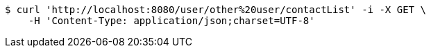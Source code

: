 [source,bash]
----
$ curl 'http://localhost:8080/user/other%20user/contactList' -i -X GET \
    -H 'Content-Type: application/json;charset=UTF-8'
----